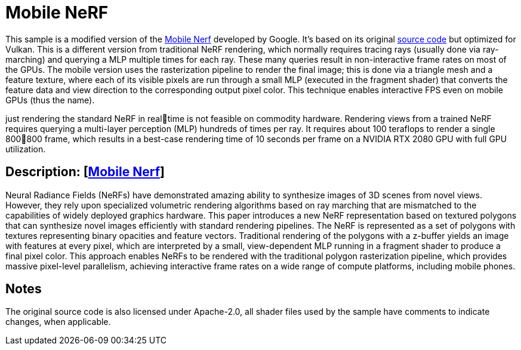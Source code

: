 ////
- Copyright (c) 2023, Qualcomm Innovation Center, Inc. All rights reserved
-
- SPDX-License-Identifier: Apache-2.0
-
- Licensed under the Apache License, Version 2.0 the "License";
- you may not use this file except in compliance with the License.
- You may obtain a copy of the License at
-
-     http://www.apache.org/licenses/LICENSE-2.0
-
- Unless required by applicable law or agreed to in writing, software
- distributed under the License is distributed on an "AS IS" BASIS,
- WITHOUT WARRANTIES OR CONDITIONS OF ANY KIND, either express or implied.
- See the License for the specific language governing permissions and
- limitations under the License.
-
////

= Mobile NeRF

ifdef::site-gen-antora[]
TIP: The source for this sample can be found in the https://github.com/KhronosGroup/Vulkan-Samples/tree/main/samples/general/mobile_nerf[Khronos Vulkan samples github repository].
endif::[]

This sample is a modified version of the https://mobile-nerf.github.io/[Mobile Nerf] developed by Google. 
It's based on its original https://github.com/google-research/jax3d/tree/main/jax3d/projects/mobilenerf[source code] but optimized for Vulkan.
This is a different version from traditional NeRF rendering, which normally requires tracing rays (usually done via ray-marching) and querying a MLP multiple times for each ray. These many queries result in non-interactive frame rates on most of the GPUs.
The mobile version uses the rasterization pipeline to render the final image; this is done via a triangle mesh and a feature texture, where each of its visible pixels are run through a small MLP (executed in the fragment shader) that converts the feature data and view direction to the corresponding output pixel color. This technique enables interactive FPS even on mobile GPUs (thus the name).

just rendering the standard NeRF in realtime is not feasible on commodity hardware. Rendering
views from a trained NeRF requires querying a multi-layer
perception (MLP) hundreds of times per ray. It requires
about 100 teraflops to render a single 800∗800 frame, which
results in a best-case rendering time of 10 seconds per frame
on a NVIDIA RTX 2080 GPU with full GPU utilization.


== Description: [https://mobile-nerf.github.io/[Mobile Nerf]]
Neural Radiance Fields (NeRFs) have demonstrated amazing ability to synthesize images of 3D scenes from novel views. 
However, they rely upon specialized volumetric rendering algorithms based on ray marching that are mismatched to the capabilities of widely deployed graphics hardware. 
This paper introduces a new NeRF representation based on textured polygons that can synthesize novel images efficiently with standard rendering pipelines. 
The NeRF is represented as a set of polygons with textures representing binary opacities and feature vectors. 
Traditional rendering of the polygons with a z-buffer yields an image with features at every pixel, which are interpreted by a small, view-dependent MLP running in a fragment shader to produce a final pixel color. 
This approach enables NeRFs to be rendered with the traditional polygon rasterization pipeline, which provides massive pixel-level parallelism, achieving interactive frame rates on a wide range of compute platforms, including mobile phones.

== Notes
The original source code is also licensed under Apache-2.0, all shader files used by the sample have comments to indicate changes, when applicable.